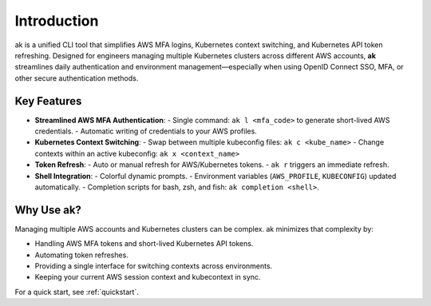 Introduction
============

ak is a unified CLI tool that simplifies AWS MFA logins, Kubernetes context switching,
and Kubernetes API token refreshing. Designed for engineers managing multiple
Kubernetes clusters across different AWS accounts, **ak** streamlines daily 
authentication and environment management—especially when using OpenID Connect SSO, 
MFA, or other secure authentication methods.

Key Features
------------

- **Streamlined AWS MFA Authentication**:
  - Single command: ``ak l <mfa_code>`` to generate short-lived AWS credentials.
  - Automatic writing of credentials to your AWS profiles.

- **Kubernetes Context Switching**:
  - Swap between multiple kubeconfig files: ``ak c <kube_name>``
  - Change contexts within an active kubeconfig: ``ak x <context_name>``

- **Token Refresh**:
  - Auto or manual refresh for AWS/Kubernetes tokens.
  - ``ak r`` triggers an immediate refresh.

- **Shell Integration**:
  - Colorful dynamic prompts.
  - Environment variables (``AWS_PROFILE``, ``KUBECONFIG``) updated automatically.
  - Completion scripts for bash, zsh, and fish: ``ak completion <shell>``.

Why Use ak?
-----------

Managing multiple AWS accounts and Kubernetes clusters can be complex. 
ak minimizes that complexity by:

- Handling AWS MFA tokens and short-lived Kubernetes API tokens.
- Automating token refreshes.
- Providing a single interface for switching contexts across environments.
- Keeping your current AWS session context and kubecontext in sync.

For a quick start, see :ref:`quickstart`.
